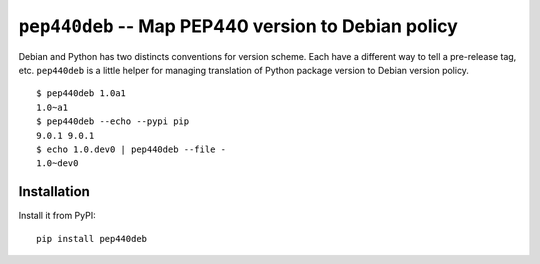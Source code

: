 ======================================================
 ``pep440deb`` -- Map PEP440 version to Debian policy
======================================================

Debian and Python has two distincts conventions for version scheme. Each have a
different way to tell a pre-release tag, etc. ``pep440deb`` is a little helper
for managing translation of Python package version to Debian version policy.

::

    $ pep440deb 1.0a1
    1.0~a1
    $ pep440deb --echo --pypi pip
    9.0.1 9.0.1
    $ echo 1.0.dev0 | pep440deb --file -
    1.0~dev0


Installation
============

Install it from PyPI::

    pip install pep440deb

